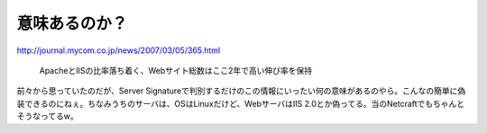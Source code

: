意味あるのか？
==============

http://journal.mycom.co.jp/news/2007/03/05/365.html

   ApacheとIISの比率落ち着く、Webサイト総数はここ2年で高い伸び率を保持





前々から思っていたのだが、Server Signatureで判別するだけのこの情報にいったい何の意味があるのやら。こんなの簡単に偽装できるのにねぇ。ちなみうちのサーバは、OSはLinuxだけど、WebサーバはIIS 2.0とか偽ってる。当のNetcraftでもちゃんとそうなってるw。






.. author:: default
.. categories:: computer
.. tags::
.. comments::
